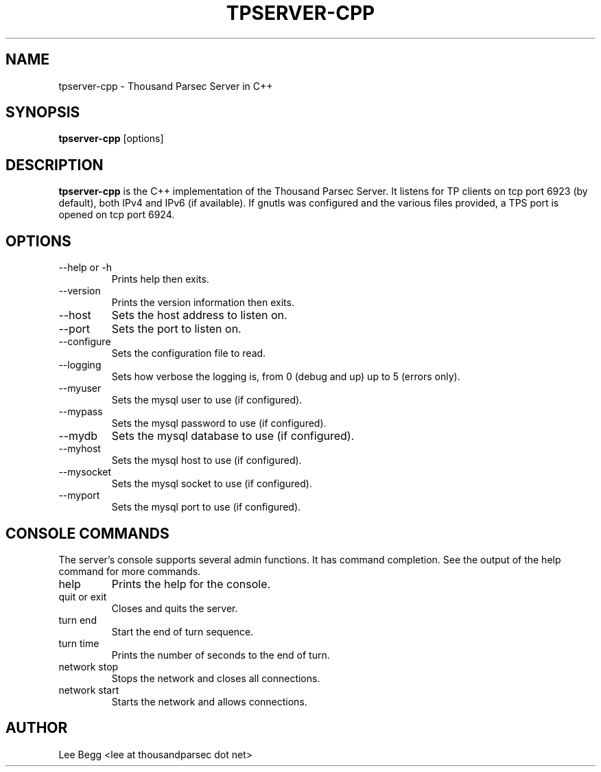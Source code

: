 .TH TPSERVER-CPP 1 "2005-12-12" "Lee Begg" "Thousand Parsec Server"
.SH NAME 
tpserver-cpp \- Thousand Parsec Server in C++
.SH SYNOPSIS
.B tpserver-cpp 
[options]
.SH DESCRIPTION
.B tpserver-cpp
is the C++ implementation of the Thousand Parsec Server.  It listens for TP clients on tcp port 6923 (by default),
both IPv4 and IPv6 (if available). If gnutls was configured and the various files provided, a TPS port is opened on tcp
port 6924.
.SH OPTIONS
.IP "\-\-help or \-h"
Prints help then exits.
.IP \-\-version
Prints the version information then exits.
.IP \-\-host or \-H
Sets the host address to listen on.
.IP \-\-port or \-P
Sets the port to listen on.
.IP \-\-configure or \-C
Sets the configuration file to read.
.IP \-\-logging or \-l
Sets how verbose the logging is, from 0 (debug and up) up to 5 (errors only).
.IP \-\-myuser
Sets the mysql user to use (if configured).
.IP \-\-mypass
Sets the mysql password to use (if configured).
.IP \-\-mydb
Sets the mysql database to use (if configured).
.IP \-\-myhost
Sets the mysql host to use (if configured).
.IP \-\-mysocket
Sets the mysql socket to use (if configured).
.IP \-\-myport
Sets the mysql port to use (if configured).

.SH "CONSOLE COMMANDS"
The server's console supports several admin functions. It has command completion.  See the output of the help
command for more commands.
.IP help
Prints the help for the console.
.IP "quit or exit"
Closes and quits the server.
.IP "turn end"
Start the end of turn sequence.
.IP "turn time"
Prints the number of seconds to the end of turn.
.IP "network stop"
Stops the network and closes all connections.
.IP "network start"
Starts the network and allows connections.
.SH AUTHOR
Lee Begg <lee at thousandparsec dot net>